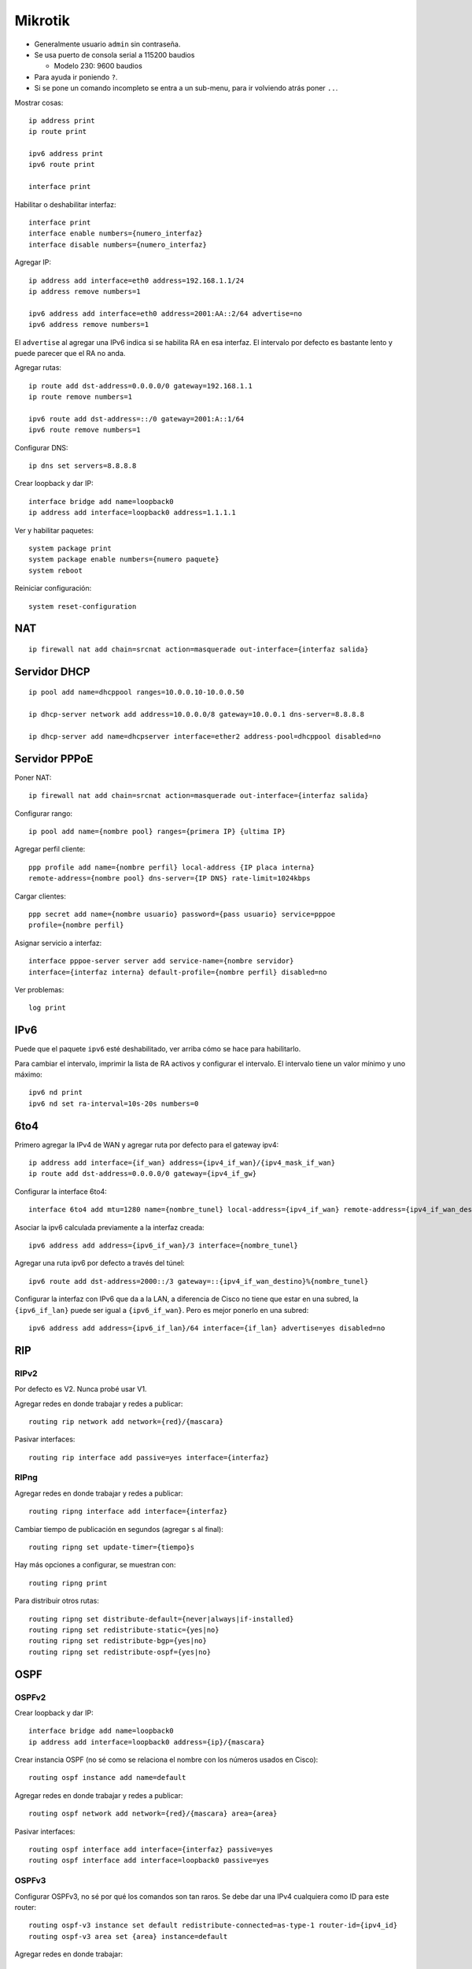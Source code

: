 Mikrotik
========

- Generalmente usuario ``admin`` sin contraseña.

- Se usa puerto de consola serial a 115200 baudios

  - Modelo 230: 9600 baudios

- Para ayuda ir poniendo ``?``.

- Si se pone un comando incompleto se entra a un sub-menu, para ir volviendo
  atrás poner ``..``.

Mostrar cosas::

  ip address print
  ip route print

  ipv6 address print
  ipv6 route print

  interface print

Habilitar o deshabilitar interfaz::

  interface print
  interface enable numbers={numero_interfaz}
  interface disable numbers={numero_interfaz}

Agregar IP::

  ip address add interface=eth0 address=192.168.1.1/24
  ip address remove numbers=1

  ipv6 address add interface=eth0 address=2001:AA::2/64 advertise=no
  ipv6 address remove numbers=1

El ``advertise`` al agregar una IPv6 indica si se habilita RA en esa interfaz.
El intervalo por defecto es bastante lento y puede parecer que el RA no anda.

Agregar rutas::

  ip route add dst-address=0.0.0.0/0 gateway=192.168.1.1
  ip route remove numbers=1

  ipv6 route add dst-address=::/0 gateway=2001:A::1/64
  ipv6 route remove numbers=1

Configurar DNS::

  ip dns set servers=8.8.8.8

Crear loopback y dar IP::

  interface bridge add name=loopback0
  ip address add interface=loopback0 address=1.1.1.1

Ver y habilitar paquetes::

  system package print
  system package enable numbers={numero paquete}
  system reboot

Reiniciar configuración::

  system reset-configuration

NAT
---

::

  ip firewall nat add chain=srcnat action=masquerade out-interface={interfaz salida}

Servidor DHCP
-------------

::

  ip pool add name=dhcppool ranges=10.0.0.10-10.0.0.50

  ip dhcp-server network add address=10.0.0.0/8 gateway=10.0.0.1 dns-server=8.8.8.8

  ip dhcp-server add name=dhcpserver interface=ether2 address-pool=dhcppool disabled=no

Servidor PPPoE
--------------

Poner NAT::

  ip firewall nat add chain=srcnat action=masquerade out-interface={interfaz salida}

Configurar rango::

  ip pool add name={nombre pool} ranges={primera IP} {ultima IP}

Agregar perfil cliente::

  ppp profile add name={nombre perfil} local-address {IP placa interna}
  remote-address={nombre pool} dns-server={IP DNS} rate-limit=1024kbps

Cargar clientes::

  ppp secret add name={nombre usuario} password={pass usuario} service=pppoe
  profile={nombre perfil}

Asignar servicio a interfaz::

  interface pppoe-server server add service-name={nombre servidor}
  interface={interfaz interna} default-profile={nombre perfil} disabled=no

Ver problemas::

  log print

IPv6
----

Puede que el paquete ``ipv6`` esté deshabilitado, ver arriba cómo se hace para
habilitarlo.

Para cambiar el intervalo, imprimir la lista de RA activos y configurar el
intervalo. El intervalo tiene un valor mínimo y uno máximo::

  ipv6 nd print
  ipv6 nd set ra-interval=10s-20s numbers=0

6to4
----

.. image:: ./6to4.svg

Primero agregar la IPv4 de WAN y agregar ruta por defecto para el gateway ipv4::

  ip address add interface={if_wan} address={ipv4_if_wan}/{ipv4_mask_if_wan}
  ip route add dst-address=0.0.0.0/0 gateway={ipv4_if_gw}

Configurar la interface 6to4::

  interface 6to4 add mtu=1280 name={nombre_tunel} local-address={ipv4_if_wan} remote-address={ipv4_if_wan_destino} disabled=no

Asociar la ipv6 calculada previamente a la interfaz creada::

  ipv6 address add address={ipv6_if_wan}/3 interface={nombre_tunel}

Agregar una ruta ipv6 por defecto a través del túnel::

  ipv6 route add dst-address=2000::/3 gateway=::{ipv4_if_wan_destino}%{nombre_tunel}

Configurar la interfaz con IPv6 que da a la LAN, a diferencia de Cisco no tiene
que estar en una subred, la ``{ipv6_if_lan}`` puede ser igual a
``{ipv6_if_wan}``. Pero es mejor ponerlo en una subred::

  ipv6 address add address={ipv6_if_lan}/64 interface={if_lan} advertise=yes disabled=no

RIP
---

RIPv2
~~~~~

Por defecto es V2. Nunca probé usar V1.

Agregar redes en donde trabajar y redes a publicar::

  routing rip network add network={red}/{mascara}

Pasivar interfaces::

  routing rip interface add passive=yes interface={interfaz}


RIPng
~~~~~

Agregar redes en donde trabajar y redes a publicar::

  routing ripng interface add interface={interfaz}

Cambiar tiempo de publicación en segundos (agregar ``s`` al final)::

  routing ripng set update-timer={tiempo}s

Hay más opciones a configurar, se muestran con::

  routing ripng print

Para distribuir otros rutas::

  routing ripng set distribute-default={never|always|if-installed}
  routing ripng set redistribute-static={yes|no}
  routing ripng set redistribute-bgp={yes|no}
  routing ripng set redistribute-ospf={yes|no}

OSPF
----

OSPFv2
~~~~~~

Crear loopback y dar IP::

  interface bridge add name=loopback0
  ip address add interface=loopback0 address={ip}/{mascara}

Crear instancia OSPF (no sé como se relaciona el nombre con los números usados
en Cisco)::

  routing ospf instance add name=default

Agregar redes en donde trabajar y redes a publicar::

  routing ospf network add network={red}/{mascara} area={area}

Pasivar interfaces::

  routing ospf interface add interface={interfaz} passive=yes
  routing ospf interface add interface=loopback0 passive=yes

OSPFv3
~~~~~~

Configurar OSPFv3, no sé por qué los comandos son tan raros. Se debe dar una
IPv4 cualquiera como ID para este router::

  routing ospf-v3 instance set default redistribute-connected=as-type-1 router-id={ipv4_id}
  routing ospf-v3 area set {area} instance=default

Agregar redes en donde trabajar::

  routing ospf-v3 interface add interface={interfaz} area={area} network-type=broadcast

Agregar redes pasivas::

  routing ospf-v3 interface add interface={interfaz} area={area} network-type=broadcast passive=yes
